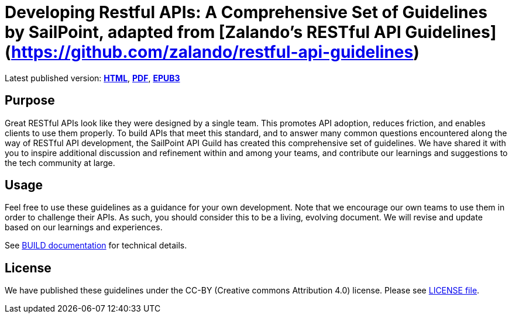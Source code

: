 = Developing Restful APIs: A Comprehensive Set of Guidelines by SailPoint, adapted from [Zalando's RESTful API Guidelines](https://github.com/zalando/restful-api-guidelines)

Latest published version:
https://github.com/sailpoint-oss/sailpoint-api-guidelines/output/[*HTML*],
https://github.com/sailpoint-oss/sailpoint-api-guidelines/output/sailpoint-guidelines.pdf[*PDF*],
https://github.com/sailpoint-oss/sailpoint-api-guidelines/output/sailpoint-guidelines.epub[*EPUB3*]

== Purpose

Great RESTful APIs look like they were designed by a single team. This
promotes API adoption, reduces friction, and enables clients to use them
properly. To build APIs that meet this standard, and to answer many
common questions encountered along the way of RESTful API development,
the SailPoint API Guild has created this comprehensive set of guidelines.
We have shared it with you to inspire additional discussion and
refinement within and among your teams, and contribute our learnings and
suggestions to the tech community at large.

== Usage

Feel free to use these guidelines as a guidance for your own
development. Note that we encourage our own teams to use them in order
to challenge their APIs. As such, you should consider this to be a
living, evolving document. We will revise and update based on our
learnings and experiences.

See link:BUILD.adoc[BUILD documentation] for technical details.

== License

We have published these guidelines under the CC-BY (Creative commons
Attribution 4.0) license. Please see link:LICENSE[LICENSE file].
